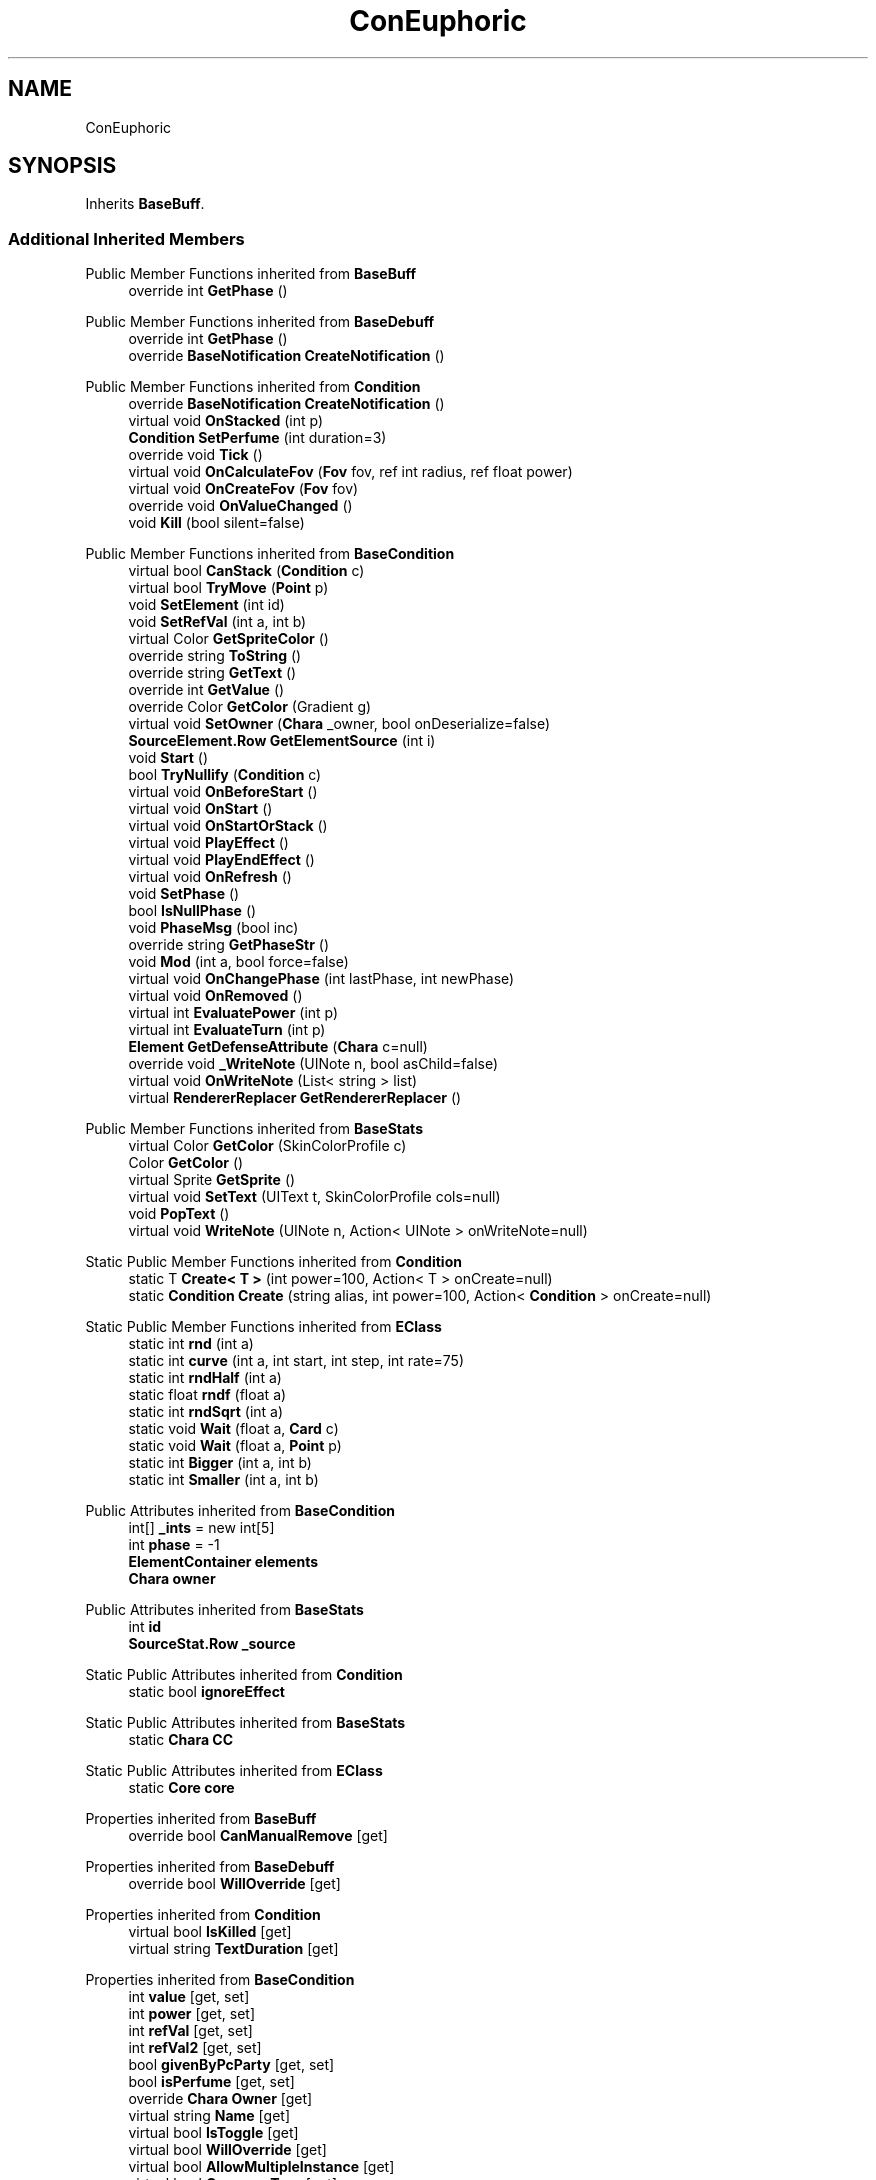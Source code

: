.TH "ConEuphoric" 3 "Elin Modding Docs Doc" \" -*- nroff -*-
.ad l
.nh
.SH NAME
ConEuphoric
.SH SYNOPSIS
.br
.PP
.PP
Inherits \fBBaseBuff\fP\&.
.SS "Additional Inherited Members"


Public Member Functions inherited from \fBBaseBuff\fP
.in +1c
.ti -1c
.RI "override int \fBGetPhase\fP ()"
.br
.in -1c

Public Member Functions inherited from \fBBaseDebuff\fP
.in +1c
.ti -1c
.RI "override int \fBGetPhase\fP ()"
.br
.ti -1c
.RI "override \fBBaseNotification\fP \fBCreateNotification\fP ()"
.br
.in -1c

Public Member Functions inherited from \fBCondition\fP
.in +1c
.ti -1c
.RI "override \fBBaseNotification\fP \fBCreateNotification\fP ()"
.br
.ti -1c
.RI "virtual void \fBOnStacked\fP (int p)"
.br
.ti -1c
.RI "\fBCondition\fP \fBSetPerfume\fP (int duration=3)"
.br
.ti -1c
.RI "override void \fBTick\fP ()"
.br
.ti -1c
.RI "virtual void \fBOnCalculateFov\fP (\fBFov\fP fov, ref int radius, ref float power)"
.br
.ti -1c
.RI "virtual void \fBOnCreateFov\fP (\fBFov\fP fov)"
.br
.ti -1c
.RI "override void \fBOnValueChanged\fP ()"
.br
.ti -1c
.RI "void \fBKill\fP (bool silent=false)"
.br
.in -1c

Public Member Functions inherited from \fBBaseCondition\fP
.in +1c
.ti -1c
.RI "virtual bool \fBCanStack\fP (\fBCondition\fP c)"
.br
.ti -1c
.RI "virtual bool \fBTryMove\fP (\fBPoint\fP p)"
.br
.ti -1c
.RI "void \fBSetElement\fP (int id)"
.br
.ti -1c
.RI "void \fBSetRefVal\fP (int a, int b)"
.br
.ti -1c
.RI "virtual Color \fBGetSpriteColor\fP ()"
.br
.ti -1c
.RI "override string \fBToString\fP ()"
.br
.ti -1c
.RI "override string \fBGetText\fP ()"
.br
.ti -1c
.RI "override int \fBGetValue\fP ()"
.br
.ti -1c
.RI "override Color \fBGetColor\fP (Gradient g)"
.br
.ti -1c
.RI "virtual void \fBSetOwner\fP (\fBChara\fP _owner, bool onDeserialize=false)"
.br
.ti -1c
.RI "\fBSourceElement\&.Row\fP \fBGetElementSource\fP (int i)"
.br
.ti -1c
.RI "void \fBStart\fP ()"
.br
.ti -1c
.RI "bool \fBTryNullify\fP (\fBCondition\fP c)"
.br
.ti -1c
.RI "virtual void \fBOnBeforeStart\fP ()"
.br
.ti -1c
.RI "virtual void \fBOnStart\fP ()"
.br
.ti -1c
.RI "virtual void \fBOnStartOrStack\fP ()"
.br
.ti -1c
.RI "virtual void \fBPlayEffect\fP ()"
.br
.ti -1c
.RI "virtual void \fBPlayEndEffect\fP ()"
.br
.ti -1c
.RI "virtual void \fBOnRefresh\fP ()"
.br
.ti -1c
.RI "void \fBSetPhase\fP ()"
.br
.ti -1c
.RI "bool \fBIsNullPhase\fP ()"
.br
.ti -1c
.RI "void \fBPhaseMsg\fP (bool inc)"
.br
.ti -1c
.RI "override string \fBGetPhaseStr\fP ()"
.br
.ti -1c
.RI "void \fBMod\fP (int a, bool force=false)"
.br
.ti -1c
.RI "virtual void \fBOnChangePhase\fP (int lastPhase, int newPhase)"
.br
.ti -1c
.RI "virtual void \fBOnRemoved\fP ()"
.br
.ti -1c
.RI "virtual int \fBEvaluatePower\fP (int p)"
.br
.ti -1c
.RI "virtual int \fBEvaluateTurn\fP (int p)"
.br
.ti -1c
.RI "\fBElement\fP \fBGetDefenseAttribute\fP (\fBChara\fP c=null)"
.br
.ti -1c
.RI "override void \fB_WriteNote\fP (UINote n, bool asChild=false)"
.br
.ti -1c
.RI "virtual void \fBOnWriteNote\fP (List< string > list)"
.br
.ti -1c
.RI "virtual \fBRendererReplacer\fP \fBGetRendererReplacer\fP ()"
.br
.in -1c

Public Member Functions inherited from \fBBaseStats\fP
.in +1c
.ti -1c
.RI "virtual Color \fBGetColor\fP (SkinColorProfile c)"
.br
.ti -1c
.RI "Color \fBGetColor\fP ()"
.br
.ti -1c
.RI "virtual Sprite \fBGetSprite\fP ()"
.br
.ti -1c
.RI "virtual void \fBSetText\fP (UIText t, SkinColorProfile cols=null)"
.br
.ti -1c
.RI "void \fBPopText\fP ()"
.br
.ti -1c
.RI "virtual void \fBWriteNote\fP (UINote n, Action< UINote > onWriteNote=null)"
.br
.in -1c

Static Public Member Functions inherited from \fBCondition\fP
.in +1c
.ti -1c
.RI "static T \fBCreate< T >\fP (int power=100, Action< T > onCreate=null)"
.br
.ti -1c
.RI "static \fBCondition\fP \fBCreate\fP (string alias, int power=100, Action< \fBCondition\fP > onCreate=null)"
.br
.in -1c

Static Public Member Functions inherited from \fBEClass\fP
.in +1c
.ti -1c
.RI "static int \fBrnd\fP (int a)"
.br
.ti -1c
.RI "static int \fBcurve\fP (int a, int start, int step, int rate=75)"
.br
.ti -1c
.RI "static int \fBrndHalf\fP (int a)"
.br
.ti -1c
.RI "static float \fBrndf\fP (float a)"
.br
.ti -1c
.RI "static int \fBrndSqrt\fP (int a)"
.br
.ti -1c
.RI "static void \fBWait\fP (float a, \fBCard\fP c)"
.br
.ti -1c
.RI "static void \fBWait\fP (float a, \fBPoint\fP p)"
.br
.ti -1c
.RI "static int \fBBigger\fP (int a, int b)"
.br
.ti -1c
.RI "static int \fBSmaller\fP (int a, int b)"
.br
.in -1c

Public Attributes inherited from \fBBaseCondition\fP
.in +1c
.ti -1c
.RI "int[] \fB_ints\fP = new int[5]"
.br
.ti -1c
.RI "int \fBphase\fP = \-1"
.br
.ti -1c
.RI "\fBElementContainer\fP \fBelements\fP"
.br
.ti -1c
.RI "\fBChara\fP \fBowner\fP"
.br
.in -1c

Public Attributes inherited from \fBBaseStats\fP
.in +1c
.ti -1c
.RI "int \fBid\fP"
.br
.ti -1c
.RI "\fBSourceStat\&.Row\fP \fB_source\fP"
.br
.in -1c

Static Public Attributes inherited from \fBCondition\fP
.in +1c
.ti -1c
.RI "static bool \fBignoreEffect\fP"
.br
.in -1c

Static Public Attributes inherited from \fBBaseStats\fP
.in +1c
.ti -1c
.RI "static \fBChara\fP \fBCC\fP"
.br
.in -1c

Static Public Attributes inherited from \fBEClass\fP
.in +1c
.ti -1c
.RI "static \fBCore\fP \fBcore\fP"
.br
.in -1c

Properties inherited from \fBBaseBuff\fP
.in +1c
.ti -1c
.RI "override bool \fBCanManualRemove\fP\fR [get]\fP"
.br
.in -1c

Properties inherited from \fBBaseDebuff\fP
.in +1c
.ti -1c
.RI "override bool \fBWillOverride\fP\fR [get]\fP"
.br
.in -1c

Properties inherited from \fBCondition\fP
.in +1c
.ti -1c
.RI "virtual bool \fBIsKilled\fP\fR [get]\fP"
.br
.ti -1c
.RI "virtual string \fBTextDuration\fP\fR [get]\fP"
.br
.in -1c

Properties inherited from \fBBaseCondition\fP
.in +1c
.ti -1c
.RI "int \fBvalue\fP\fR [get, set]\fP"
.br
.ti -1c
.RI "int \fBpower\fP\fR [get, set]\fP"
.br
.ti -1c
.RI "int \fBrefVal\fP\fR [get, set]\fP"
.br
.ti -1c
.RI "int \fBrefVal2\fP\fR [get, set]\fP"
.br
.ti -1c
.RI "bool \fBgivenByPcParty\fP\fR [get, set]\fP"
.br
.ti -1c
.RI "bool \fBisPerfume\fP\fR [get, set]\fP"
.br
.ti -1c
.RI "override \fBChara\fP \fBOwner\fP\fR [get]\fP"
.br
.ti -1c
.RI "virtual string \fBName\fP\fR [get]\fP"
.br
.ti -1c
.RI "virtual bool \fBIsToggle\fP\fR [get]\fP"
.br
.ti -1c
.RI "virtual bool \fBWillOverride\fP\fR [get]\fP"
.br
.ti -1c
.RI "virtual bool \fBAllowMultipleInstance\fP\fR [get]\fP"
.br
.ti -1c
.RI "virtual bool \fBConsumeTurn\fP\fR [get]\fP"
.br
.ti -1c
.RI "virtual bool \fBPreventRegen\fP\fR [get]\fP"
.br
.ti -1c
.RI "virtual bool \fBShouldRefresh\fP\fR [get]\fP"
.br
.ti -1c
.RI "virtual bool \fBCancelAI\fP\fR [get]\fP"
.br
.ti -1c
.RI "virtual bool \fBTimeBased\fP\fR [get]\fP"
.br
.ti -1c
.RI "virtual bool \fBSyncRide\fP\fR [get]\fP"
.br
.ti -1c
.RI "virtual int \fBGainResistFactor\fP\fR [get]\fP"
.br
.ti -1c
.RI "virtual int \fBP2\fP\fR [get]\fP"
.br
.ti -1c
.RI "\fBSourceElement\&.Row\fP \fBsourceElement\fP\fR [get]\fP"
.br
.ti -1c
.RI "virtual bool \fBIsElemental\fP\fR [get]\fP"
.br
.ti -1c
.RI "virtual string \fBRefString1\fP\fR [get]\fP"
.br
.ti -1c
.RI "virtual bool \fBCanManualRemove\fP\fR [get]\fP"
.br
.in -1c

Properties inherited from \fBBaseStats\fP
.in +1c
.ti -1c
.RI "\fBSourceStat\&.Row\fP \fBsource\fP\fR [get]\fP"
.br
.ti -1c
.RI "virtual Emo2 \fBEmoIcon\fP\fR [get]\fP"
.br
.ti -1c
.RI "virtual ConditionType \fBType\fP\fR [get]\fP"
.br
.ti -1c
.RI "virtual string \fBidSprite\fP\fR [get]\fP"
.br
.ti -1c
.RI "virtual bool \fBShowInWidget\fP\fR [get]\fP"
.br
.ti -1c
.RI "virtual \fBChara\fP \fBOwner\fP\fR [get]\fP"
.br
.in -1c

Properties inherited from \fBEClass\fP
.in +1c
.ti -1c
.RI "static \fBGame\fP \fBgame\fP\fR [get]\fP"
.br
.ti -1c
.RI "static bool \fBAdvMode\fP\fR [get]\fP"
.br
.ti -1c
.RI "static \fBPlayer\fP \fBplayer\fP\fR [get]\fP"
.br
.ti -1c
.RI "static \fBChara\fP \fBpc\fP\fR [get]\fP"
.br
.ti -1c
.RI "static \fBUI\fP \fBui\fP\fR [get]\fP"
.br
.ti -1c
.RI "static \fBMap\fP \fB_map\fP\fR [get]\fP"
.br
.ti -1c
.RI "static \fBZone\fP \fB_zone\fP\fR [get]\fP"
.br
.ti -1c
.RI "static \fBFactionBranch\fP \fBBranch\fP\fR [get]\fP"
.br
.ti -1c
.RI "static \fBFactionBranch\fP \fBBranchOrHomeBranch\fP\fR [get]\fP"
.br
.ti -1c
.RI "static \fBFaction\fP \fBHome\fP\fR [get]\fP"
.br
.ti -1c
.RI "static \fBFaction\fP \fBWilds\fP\fR [get]\fP"
.br
.ti -1c
.RI "static \fBScene\fP \fBscene\fP\fR [get]\fP"
.br
.ti -1c
.RI "static \fBBaseGameScreen\fP \fBscreen\fP\fR [get]\fP"
.br
.ti -1c
.RI "static \fBGameSetting\fP \fBsetting\fP\fR [get]\fP"
.br
.ti -1c
.RI "static \fBGameData\fP \fBgamedata\fP\fR [get]\fP"
.br
.ti -1c
.RI "static \fBColorProfile\fP \fBColors\fP\fR [get]\fP"
.br
.ti -1c
.RI "static \fBWorld\fP \fBworld\fP\fR [get]\fP"
.br
.ti -1c
.RI "static \fBSourceManager\fP \fBsources\fP\fR [get]\fP"
.br
.ti -1c
.RI "static \fBSourceManager\fP \fBeditorSources\fP\fR [get]\fP"
.br
.ti -1c
.RI "static SoundManager \fBSound\fP\fR [get]\fP"
.br
.ti -1c
.RI "static \fBCoreDebug\fP \fBdebug\fP\fR [get]\fP"
.br
.in -1c
.SH "Detailed Description"
.PP 
Definition at line \fB4\fP of file \fBConEuphoric\&.cs\fP\&.

.SH "Author"
.PP 
Generated automatically by Doxygen for Elin Modding Docs Doc from the source code\&.
